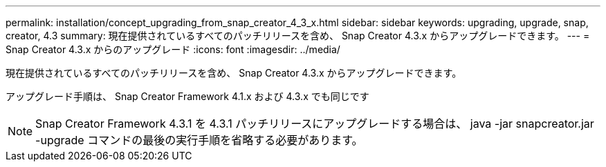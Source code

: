 ---
permalink: installation/concept_upgrading_from_snap_creator_4_3_x.html 
sidebar: sidebar 
keywords: upgrading, upgrade, snap, creator, 4.3 
summary: 現在提供されているすべてのパッチリリースを含め、 Snap Creator 4.3.x からアップグレードできます。 
---
= Snap Creator 4.3.x からのアップグレード
:icons: font
:imagesdir: ../media/


[role="lead"]
現在提供されているすべてのパッチリリースを含め、 Snap Creator 4.3.x からアップグレードできます。

アップグレード手順は、 Snap Creator Framework 4.1.x および 4.3.x でも同じです


NOTE: Snap Creator Framework 4.3.1 を 4.3.1 パッチリリースにアップグレードする場合は、 java -jar snapcreator.jar -upgrade コマンドの最後の実行手順を省略する必要があります。
